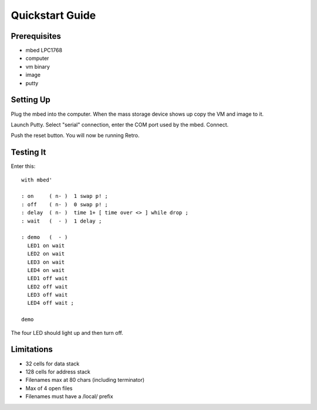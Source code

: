 ================
Quickstart Guide
================

-------------
Prerequisites
-------------

* mbed LPC1768
* computer
* vm binary
* image
* putty


----------
Setting Up
----------
Plug the mbed into the computer. When the mass storage device shows up copy the
VM and image to it.

Launch Putty. Select "serial" connection, enter the COM port used by the mbed.
Connect.

Push the reset button. You will now be running Retro.


----------
Testing It
----------

Enter this:

::

  with mbed'

  : on     ( n- )  1 swap p! ;
  : off    ( n- )  0 swap p! ;
  : delay  ( n- )  time 1+ [ time over <> ] while drop ;
  : wait   (  - )  1 delay ;

  : demo   (  - )
    LED1 on wait
    LED2 on wait
    LED3 on wait
    LED4 on wait
    LED1 off wait
    LED2 off wait
    LED3 off wait
    LED4 off wait ;

  demo

The four LED should light up and then turn off.


-----------
Limitations
-----------
* 32 cells for data stack
* 128 cells for address stack
* Filenames max at 80 chars (including terminator)
* Max of 4 open files
* Filenames must have a /local/ prefix

